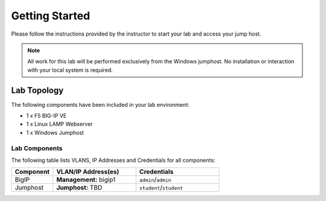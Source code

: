 Getting Started
---------------

Please follow the instructions provided by the instructor to start your
lab and access your jump host.

.. NOTE::
	All work for this lab will be performed exclusively from the Windows
	jumphost. No installation or interaction with your local system is
	required.

Lab Topology
~~~~~~~~~~~~

The following components have been included in your lab environment:

- 1 x F5 BIG-IP VE
- 1 x Linux LAMP Webserver
- 1 x Windows Jumphost

Lab Components
^^^^^^^^^^^^^^

The following table lists VLANS, IP Addresses and Credentials for all
components:


.. list-table::
    :widths: 20 40 40
    :header-rows: 1

    * - **Component**
      - **VLAN/IP Address(es)**
      - **Credentials**
    * - BigIP
      - **Management:** bigip1
      - ``admin``/``admin``
    * - Jumphost
      - **Jumphost:** TBD
      - ``student``/``student``
